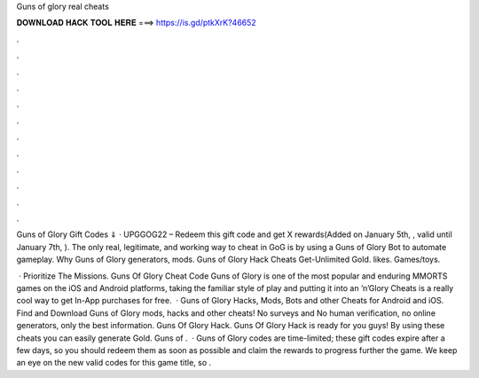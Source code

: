 Guns of glory real cheats



𝐃𝐎𝐖𝐍𝐋𝐎𝐀𝐃 𝐇𝐀𝐂𝐊 𝐓𝐎𝐎𝐋 𝐇𝐄𝐑𝐄 ===> https://is.gd/ptkXrK?46652



.



.



.



.



.



.



.



.



.



.



.



.

Guns of Glory Gift Codes ⇓ · UPGGOG22 – Redeem this gift code and get X rewards(Added on January 5th, , valid until January 7th, ). The only real, legitimate, and working way to cheat in GoG is by using a Guns of Glory Bot to automate gameplay. Why Guns of Glory generators, mods. Guns of Glory Hack Cheats Get-Unlimited Gold. likes. Games/toys.

 · Prioritize The Missions. Guns Of Glory Cheat Code Guns of Glory is one of the most popular and enduring MMORTS games on the iOS and Android platforms, taking the familiar style of play and putting it into an ’n’Glory Cheats is a really cool way to get In-App purchases for free.  · Guns of Glory Hacks, Mods, Bots and other Cheats for Android and iOS. Find and Download Guns of Glory mods, hacks and other cheats! No surveys and No human verification, no online generators, only the best information. Guns Of Glory Hack. Guns Of Glory Hack is ready for you guys! By using these cheats you can easily generate Gold. Guns of .  · Guns of Glory codes are time-limited; these gift codes expire after a few days, so you should redeem them as soon as possible and claim the rewards to progress further the game. We keep an eye on the new valid codes for this game title, so .

